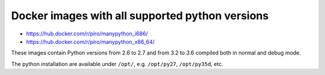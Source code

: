 Docker images with all supported python versions
================================================

- https://hub.docker.com/r/piro/manypython_i686/
- https://hub.docker.com/r/piro/manypython_x86_64/

These images contain Python versions from 2.6 to 2.7 and from 3.2 to 3.6
compiled both in normal and debug mode.

The python installation are available under ``/opt/``, e.g. ``/opt/py27``,
``/opt/py35d``, etc.
